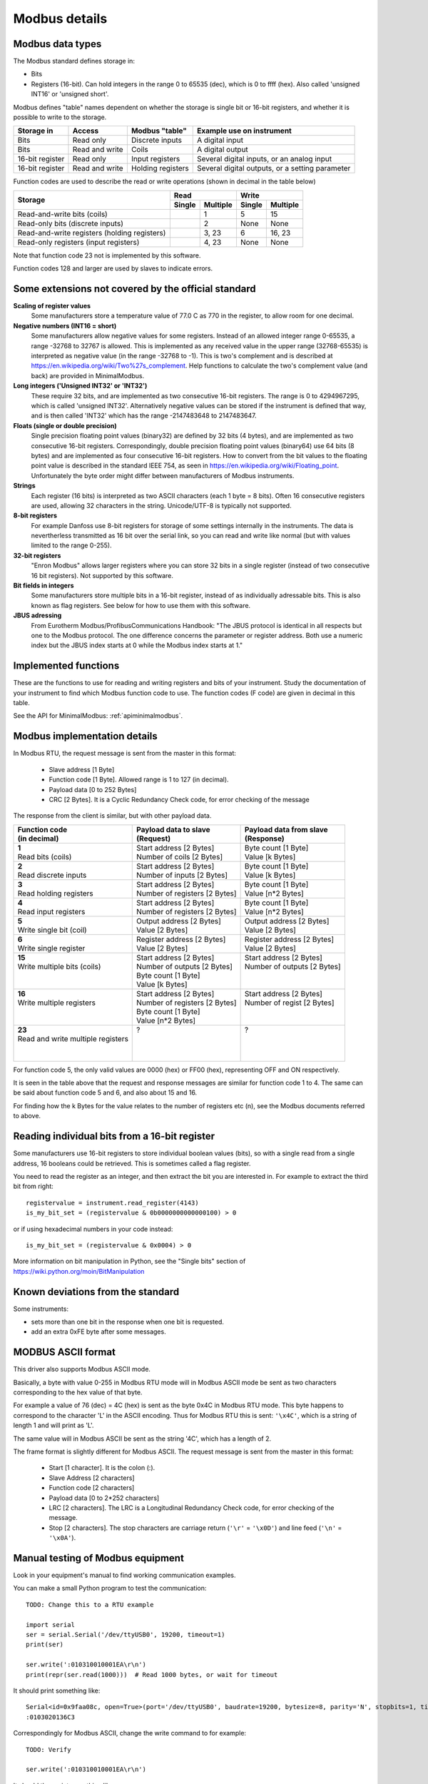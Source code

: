.. _modbusdetails:

==============
Modbus details
==============

Modbus data types
-----------------
The Modbus standard defines storage in:

* Bits
* Registers (16-bit). Can hold integers in the range 0 to 65535 (dec), 
  which is 0 to ffff (hex). Also called 'unsigned INT16' or 'unsigned short'.

Modbus defines "table" names dependent on whether the storage is single bit or 16-bit registers,
and whether it is possible to write to the storage.

+-----------------+----------------+------------------------+-------------------------------------------------+
| Storage in      | Access         | Modbus "table"         | Example use on instrument                       |
+=================+================+========================+=================================================+
| Bits            | Read only      | Discrete inputs        | A digital input                                 |
+-----------------+----------------+------------------------+-------------------------------------------------+
| Bits            | Read and write | Coils                  | A digital output                                |
+-----------------+----------------+------------------------+-------------------------------------------------+
| 16-bit register | Read only      | Input registers        | Several digital inputs, or an analog input      |
+-----------------+----------------+------------------------+-------------------------------------------------+
| 16-bit register | Read and write | Holding registers      | Several digital outputs, or a setting parameter |
+-----------------+----------------+------------------------+-------------------------------------------------+

Function codes are used to describe the read or write operations (shown in decimal in the table below)

+----------------------------------------------+--------+----------+---------+----------+
|                                              |      Read         |       Write        |
|                                              +--------+----------+---------+----------+
| Storage                                      | Single | Multiple | Single  | Multiple |
+==============================================+========+==========+=========+==========+ 
| Read-and-write bits (coils)                  |        | 1        | 5       | 15       |
+----------------------------------------------+--------+----------+---------+----------+
| Read-only bits (discrete inputs)             |        | 2        | None    | None     |
+----------------------------------------------+--------+----------+---------+----------+
| Read-and-write registers (holding registers) |        | 3, 23    | 6       | 16, 23   | 
+----------------------------------------------+--------+----------+---------+----------+
| Read-only registers (input registers)        |        | 4, 23    | None    | None     |
+----------------------------------------------+--------+----------+---------+----------+ 

Note that function code 23 not is implemented by this software.

Function codes 128 and larger are used by slaves to indicate errors.

Some extensions not covered by the official standard
----------------------------------------------------

**Scaling of register values**
    Some manufacturers store a temperature value of 77.0 C as 770 in the register, 
    to allow room for one decimal.

**Negative numbers (INT16 = short)**
    Some manufacturers allow negative values for some registers. Instead of an 
    allowed integer range 0-65535, a range -32768 to 32767 is allowed. This is 
    implemented as any received value in the upper range (32768-65535) is 
    interpreted as negative value (in the range -32768 to -1). This is two's 
    complement and is described at https://en.wikipedia.org/wiki/Two%27s_complement. 
    Help functions to calculate the two's complement value (and back) are 
    provided in MinimalModbus.
    
**Long integers ('Unsigned INT32' or 'INT32')**
    These require 32 bits, and are implemented as two consecutive 16-bit registers. 
    The range is 0 to 4294967295, which is called 'unsigned INT32'. Alternatively 
    negative values can be stored if the instrument is defined that way, and is 
    then called 'INT32' which has the range -2147483648 to 2147483647.
    
**Floats (single or double precision)**
    Single precision floating point values (binary32) are defined by 32 bits (4 bytes), 
    and are implemented as two consecutive 16-bit registers. 
    Correspondingly, double precision floating point values (binary64) use 
    64 bits (8 bytes) and are implemented as four consecutive 16-bit registers. 
    How to convert from the bit values to the floating point value is described in 
    the standard IEEE 754, as seen in https://en.wikipedia.org/wiki/Floating_point. 
    Unfortunately the byte order might differ between manufacturers of Modbus instruments.    
    
**Strings**
    Each register (16 bits) is interpreted as two ASCII characters (each 1 byte = 8 bits). 
    Often 16 consecutive registers are used, allowing 32 characters in the string. 
    Unicode/UTF-8 is typically not supported.

**8-bit registers**
    For example Danfoss use 8-bit registers for storage of some settings internally 
    in the instruments. The data is nevertherless transmitted as 16 bit over the serial link, 
    so you can read and write like normal (but with values limited to the range 0-255).
    
**32-bit registers**
    "Enron Modbus" allows larger registers where you can store 32 bits in a single register 
    (instead of two consecutive 16 bit registers). Not supported by this software.

**Bit fields in integers**
    Some manufacturers store multiple bits in a 16-bit register, instead of as individually
    adressable bits. This is also known as flag registers. See below for how to use them 
    with this software.

**JBUS adressing**
    From Eurotherm Modbus/ProfibusCommunications Handbook: "The JBUS protocol is identical 
    in all respects but one to the Modbus protocol. The one difference concerns the parameter
    or register address. Both use a numeric index but the JBUS index starts at 0 while 
    the Modbus index starts at 1."


Implemented functions
---------------------
These are the functions to use for reading and writing registers and bits of your instrument. Study the 
documentation of your instrument to find which Modbus function code to use. The function codes (F code) are 
given in decimal in this table.

+---------------------------------------+-------------------------+---------------+--------------------------+---------------+
| Data type in slave                    | Read                    | F code        | Write                    | F code        |
+=======================================+=========================+===============+==========================+===============+
| | **Bit**                             | :meth:`.read_bit`       | 2 [or 1]      | :meth:`.write_bit`       | 5 [or 15]     |
+---------------------------------------+-------------------------+---------------+--------------------------+---------------+
| | **Bits**                            | Not implemented         | 2 [or 1]      | Not implemented          | 15            |
| | Simultaneous reading                |                         |               |                          |               |
+---------------------------------------+-------------------------+---------------+--------------------------+---------------+
| | **Register**                        | :meth:`.read_register`  | 3 [or 4]      | :meth:`.write_register`  | 16 [or 6]     |
| | Integer, possibly scaled            |                         |               |                          |               |
+---------------------------------------+-------------------------+---------------+--------------------------+---------------+
| | **Long integer**                            | :meth:`.read_long`      | 3 [or 4]      | :meth:`.write_long`      | 16            |
| | (32 bits = 2 registers)             |                         |               |                          |               |
+---------------------------------------+-------------------------+---------------+--------------------------+---------------+
| | **Float**                           | :meth:`.read_float`     | 3 [or 4]      | :meth:`.write_float`     | 16            |
| | (32 or 64 bits =                    |                         |               |                          |               |
| | 2 or 4 registers)                   |                         |               |                          |               |
+---------------------------------------+-------------------------+---------------+--------------------------+---------------+
| | **String**                          | :meth:`.read_string`    | 3 [or 4]      | :meth:`.write_string`    | 16            |
| | 2 characters per register           |                         |               |                          |               |
+---------------------------------------+-------------------------+---------------+--------------------------+---------------+
| | **Registers**                       | :meth:`.read_registers` | 3 [or 4]      | :meth:`.write_registers` | 16            |
| | Integers                            |                         |               |                          |               |
+---------------------------------------+-------------------------+---------------+--------------------------+---------------+

See the API for MinimalModbus: :ref:`apiminimalmodbus`.

  
Modbus implementation details
-----------------------------
In Modbus RTU, the request message is sent from the master in this format:
    
 * Slave address [1 Byte]
 * Function code [1 Byte]. Allowed range is 1 to 127 (in decimal).
 * Payload data [0 to 252 Bytes]
 * CRC [2 Bytes]. It is a Cyclic Redundancy Check code, for error checking of the message

The response from the client is similar, but with other payload data.

+---------------------------------------+---------------------------------+---------------------------------+
| | Function code                       | | Payload data to slave         | | Payload data from slave       | 
| | (in decimal)                        | | (Request)                     | | (Response)                    | 
+=======================================+=================================+=================================+
| | **1**                               | | Start address [2 Bytes]       | | Byte count [1 Byte]           | 
| | Read bits (coils)                   | | Number of coils [2 Bytes]     | | Value [k Bytes]               | 
+---------------------------------------+---------------------------------+---------------------------------+
| | **2**                               | | Start address [2 Bytes]       | | Byte count [1 Byte]           | 
| | Read discrete inputs                | | Number of inputs [2 Bytes]    | | Value [k Bytes]               | 
+---------------------------------------+---------------------------------+---------------------------------+
| | **3**                               | | Start address [2 Bytes]       | | Byte count [1 Byte]           | 
| | Read holding registers              | | Number of registers [2 Bytes] | | Value [n*2 Bytes]             | 
+---------------------------------------+---------------------------------+---------------------------------+
| | **4**                               | | Start address [2 Bytes]       | | Byte count [1 Byte]           | 
| | Read input registers                | | Number of registers [2 Bytes] | | Value [n*2 Bytes]             | 
+---------------------------------------+---------------------------------+---------------------------------+
| | **5**                               | | Output address [2 Bytes]      | | Output address [2 Bytes]      | 
| | Write single bit (coil)             | | Value [2 Bytes]               | | Value [2 Bytes]               | 
+---------------------------------------+---------------------------------+---------------------------------+
| | **6**                               | | Register address  [2 Bytes]   | | Register address [2 Bytes]    | 
| | Write single register               | | Value [2 Bytes]               | | Value [2 Bytes]               | 
+---------------------------------------+---------------------------------+---------------------------------+
| | **15**                              | | Start address [2 Bytes]       | | Start address [2 Bytes]       | 
| | Write multiple bits (coils)         | | Number of outputs [2 Bytes]   | | Number of outputs [2 Bytes]   | 
| |                                     | | Byte count [1 Byte]           | |                               | 
| |                                     | | Value [k Bytes]               | |                               | 
+---------------------------------------+---------------------------------+---------------------------------+
| | **16**                              | | Start address [2 Bytes]       | | Start address [2 Bytes]       | 
| | Write multiple registers            | | Number of registers [2 Bytes] | | Number of regist [2 Bytes]    | 
| |                                     | | Byte count [1 Byte]           | |                               | 
| |                                     | | Value [n*2 Bytes]             | |                               | 
+---------------------------------------+---------------------------------+---------------------------------+
| | **23**                              | | ?                             | | ?                             | 
| | Read and write multiple registers   | |                               | |                               | 
| |                                     | |                               | |                               | 
| |                                     | |                               | |                               | 
+---------------------------------------+---------------------------------+---------------------------------+

For function code 5, the only valid values are 0000 (hex) or FF00 (hex), representing OFF and ON respectively.

It is seen in the table above that the request and response messages are similar for function code 1 to 4. The same 
can be said about function code 5 and 6, and also about 15 and 16. 

For finding how the k Bytes for the value relates to the number of registers etc (n), see the Modbus documents referred to above.
    

Reading individual bits from a 16-bit register
----------------------------------------------

Some manufacturers use 16-bit registers to store individual boolean values (bits), so with 
a single read from a single address, 16 booleans could be retrieved.
This is sometimes called a flag register.

You need to read the register as an integer, and then 
extract the bit you are interested in. For example to extract the 
third bit from right::

    registervalue = instrument.read_register(4143)
    is_my_bit_set = (registervalue & 0b0000000000000100) > 0

or if using hexadecimal numbers in your code instead::

    is_my_bit_set = (registervalue & 0x0004) > 0

More information on bit manipulation in Python, see the "Single bits" section 
of https://wiki.python.org/moin/BitManipulation


Known deviations from the standard
-----------------------------------
Some instruments:

* sets more than one bit in the response when one bit is requested.
* add an extra 0xFE byte after some messages.


MODBUS ASCII format
-----------------------
This driver also supports Modbus ASCII mode.

Basically, a byte with value 0-255 in Modbus RTU mode will in Modbus ASCII 
mode be sent as two characters corresponding to the hex value of that byte.

For example a value of 76 (dec) = 4C (hex) is sent as the byte 0x4C in Modbus 
RTU mode. This byte happens to correspond to the character 'L' in the ASCII encoding. 
Thus for Modbus RTU this is sent: ``'\x4C'``, which is a string of length 1 and will print as 'L'.

The same value will in Modbus ASCII be sent as the string '4C', which has a length of 2.

The frame format is slightly different for Modbus ASCII. The request message 
is sent from the master in this format:

 * Start [1 character]. It is the colon (:).
 * Slave Address [2 characters]
 * Function code [2 characters]
 * Payload data [0 to 2*252 characters]
 * LRC [2 characters]. The LRC is a Longitudinal Redundancy Check code, for error checking of the message.
 * Stop [2 characters]. 
   The stop characters are carriage return (``'\r'`` = ``'\x0D'``) and line feed (``'\n'`` = ``'\x0A'``).



Manual testing of Modbus equipment
------------------------------------------
Look in your equipment's manual to find working communication examples.

You can make a small Python program to test the communication::

    TODO: Change this to a RTU example

    import serial
    ser = serial.Serial('/dev/ttyUSB0', 19200, timeout=1)
    print(ser)

    ser.write(':010310010001EA\r\n')
    print(repr(ser.read(1000)))  # Read 1000 bytes, or wait for timeout

It should print something like::

    Serial<id=0x9faa08c, open=True>(port='/dev/ttyUSB0', baudrate=19200, bytesize=8, parity='N', stopbits=1, timeout=1, xonxoff=False, rtscts=False, dsrdtr=False)
    :0103020136C3

Correspondingly for Modbus ASCII, change the write command to for example::

    TODO: Verify

    ser.write(':010310010001EA\r\n')

It should then print something like::

    Serial<id=0x9faa08c, open=True>(port='/dev/ttyUSB0', baudrate=19200, bytesize=8, parity='N', stopbits=1, timeout=1, xonxoff=False, rtscts=False, dsrdtr=False)
    :0103020136C3

It is also easy to test Modbus ASCII equipment from Linux command line. First must 
the appropriate serial port be set up properly:

 * Print port settings: ``stty -F /dev/ttyUSB0``
 * Print all settings for a port: ``stty -F /dev/ttyUSB0 -a``
 * Reset port to default values: ``stty -F /dev/ttyUSB0 sane``
 * Change port to raw behavior: ``stty -F /dev/ttyUSB0 raw``
 * and: ``stty -F /dev/ttyUSB0 -echo -echoe -echok``
 * Change port baudrate: ``stty -F /dev/ttyUSB0 19200``

To send out a Modbus ASCII request (read register 0x1001 on slave 1), and print out the response::

    cat /dev/ttyUSB0 &
    echo -e ":010310010001EA\r\n" > /dev/ttyUSB0

The reponse will be something like::

    :0103020136C3
